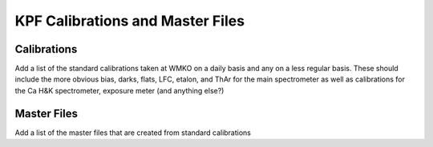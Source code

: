 KPF Calibrations and Master Files
=================================

Calibrations
------------

Add a list of the standard calibrations taken at WMKO on a daily basis and any on a less regular basis.  
These should include the more obvious bias, darks, flats, LFC, etalon, and ThAr for the main spectrometer 
as well as calibrations for the Ca H&K spectrometer, exposure meter (and anything else?)

Master Files
------------

Add a list of the master files that are created from standard calibrations

